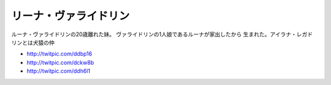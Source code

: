 リーナ・ヴァライドリン
------------------------

ルーナ・ヴァライドリンの20歳離れた妹。
ヴァライドリンの1人娘であるルーナが家出したから
生まれた。アイラナ・レガドリンとは犬猿の仲


* http://twitpic.com/ddbp16
* http://twitpic.com/dckw8b
* http://twitpic.com/ddh6l1